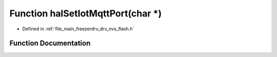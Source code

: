 .. _exhale_function_drv__nvs__flash_8h_1a7e505f22fa73b661ba6ef8af93425185:

Function halSetIotMqttPort(char \*)
===================================

- Defined in :ref:`file_main_freezerdrv_drv_nvs_flash.h`


Function Documentation
----------------------


.. doxygenfunction:: halSetIotMqttPort(char *)
